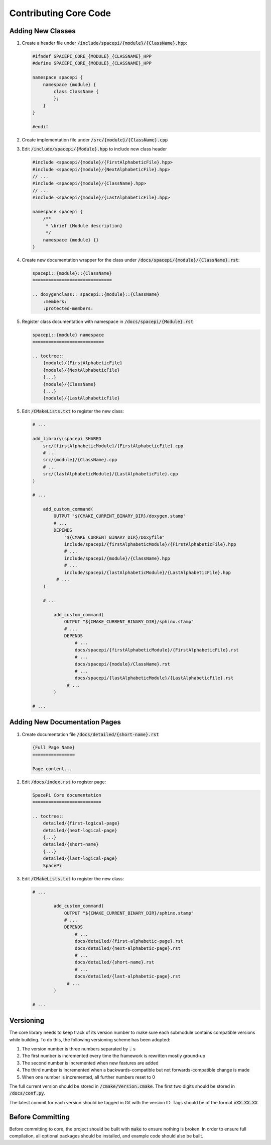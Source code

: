 Contributing Core Code
======================

Adding New Classes
------------------

1. Create a header file under :code:`/include/spacepi/{module}/{ClassName}.hpp`:

   .. code-block:: cpp

       #ifndef SPACEPI_CORE_{MODULE}_{CLASSNAME}_HPP
       #define SPACEPI_CORE_{MODULE}_{CLASSNAME}_HPP

       namespace spacepi {
           namespace {module} {
               class ClassName {
               };
           }
       }

       #endif

2. Create implementation file under :code:`/src/{module}/{ClassName}.cpp`
3. Edit :code:`/include/spacepi/{Module}.hpp` to include new class header

   .. code-block:: cpp

       #include <spacepi/{module}/{FirstAlphabeticFile}.hpp>
       #include <spacepi/{module}/{NextAlphabeticFile}.hpp>
       // ...
       #include <spacepi/{module}/{ClassName}.hpp>
       // ...
       #include <spacepi/{module}/{LastAlphabeticFile}.hpp>

       namespace spacepi {
           /**
            * \brief {Module description}
            */
           namespace {module} {}
       }

4. Create new documentation wrapper for the class under :code:`/docs/spacepi/{module}/{ClassName}.rst`:

   .. code-block:: rst

       spacepi::{module}::{ClassName}
       ==============================

       .. doxygenclass:: spacepi::{module}::{ClassName}
           :members:
           :protected-members:

5. Register class documentation with namespace in :code:`/docs/spacepi/{Module}.rst`:

   .. code-block:: rst

       spacepi::{module} namespace
       ===========================

       .. toctree::
           {module}/{FirstAlphabeticFile}
           {module}/{NextAlphabeticFile}
           {...}
           {module}/{ClassName}
           {...}
           {module}/{LastAlphabeticFile}

5. Edit :code:`/CMakeLists.txt` to register the new class:

   .. code-block:: cmake

       # ...

       add_library(spacepi SHARED
           src/{firstAlphabeticModule}/{FirstAlphabeticFile}.cpp
           # ...
           src/{module}/{ClassName}.cpp
           # ...
           src/{lastAlphabeticModule}/{LastAlphabeticFile}.cpp
       )

       # ...

           add_custom_command(
               OUTPUT "${CMAKE_CURRENT_BINARY_DIR}/doxygen.stamp"
               # ...
               DEPENDS
                   "${CMAKE_CURRENT_BINARY_DIR}/Doxyfile"
                   include/spacepi/{firstAlphabeticModule}/{FirstAlphabeticFile}.hpp
                   # ...
                   include/spacepi/{module}/{ClassName}.hpp
                   # ...
                   include/spacepi/{lastAlphabeticModule}/{LastAlphabeticFile}.hpp
                # ...
           )

           # ...

               add_custom_command(
                   OUTPUT "${CMAKE_CURRENT_BINARY_DIR}/sphinx.stamp"
                   # ...
                   DEPENDS
                       # ...
                       docs/spacepi/{firstAlphabeticModule}/{FirstAlphabeticFile}.rst
                       # ...
                       docs/spacepi/{module}/ClassName}.rst
                       # ...
                       docs/spacepi/{lastAlphabeticModule}/{LastAlphabeticFile}.rst
                    # ...
               )

       # ...

Adding New Documentation Pages
------------------------------

1. Create documentation file :code:`/docs/detailed/{short-name}.rst`

   .. code-block:: rst

       {Full Page Name}
       ================

       Page content...

2. Edit :code:`/docs/index.rst` to register page:

   .. code-block:: rst

       SpacePi Core documentation
       ==========================

       .. toctree::
           detailed/{first-logical-page}
           detailed/{next-logical-page}
           {...}
           detailed/{short-name}
           {...}
           detailed/{last-logical-page}
           SpacePi

3. Edit :code:`/CMakeLists.txt` to register the new class:

   .. code-block:: cmake


       # ...

               add_custom_command(
                   OUTPUT "${CMAKE_CURRENT_BINARY_DIR}/sphinx.stamp"
                   # ...
                   DEPENDS
                       # ...
                       docs/detailed/{first-alphabetic-page}.rst
                       docs/detailed/{next-alphabetic-page}.rst
                       # ...
                       docs/detailed/{short-name}.rst
                       # ...
                       docs/detailed/{last-alphabetic-page}.rst
                    # ...
               )

       # ...

Versioning
----------

The core library needs to keep track of its version number to make sure each submodule contains compatible versions while building.
To do this, the following versioning scheme has been adopted:

1. The version number is three numbers separated by :code:`.` s
2. The first number is incremented every time the framework is rewritten mostly ground-up
3. The second number is incremented when new features are added
4. The third number is incremented when a backwards-compatible but not forwards-compatible change is made
5. When one number is incremented, all further numbers reset to 0

The full current version should be stored in :code:`/cmake/Version.cmake`.
The first two digits should be stored in :code:`/docs/conf.py`.

The latest commit for each version should be tagged in Git with the version ID.
Tags should be of the format :code:`vXX.XX.XX`.

Before Committing
-----------------

Before committing to core, the project should be built with :code:`make` to ensure nothing is broken.
In order to ensure full compilation, all optional packages should be installed, and example code should also be built.

